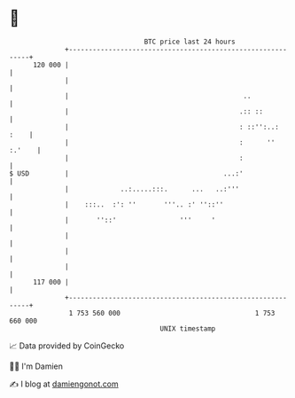 * 👋

#+begin_example
                                     BTC price last 24 hours                    
                 +------------------------------------------------------------+ 
         120 000 |                                                            | 
                 |                                                            | 
                 |                                            ..              | 
                 |                                           .:: ::           | 
                 |                                           : ::'':..:  :    | 
                 |                                           :      '' :.'    | 
                 |                                           :                | 
   $ USD         |                                       ...:'                | 
                 |             ..:.....:::.      ...   ..:'''                 | 
                 |    :::..  :': ''       '''.. :' ''::''                     | 
                 |       ''::'                '''     '                       | 
                 |                                                            | 
                 |                                                            | 
                 |                                                            | 
         117 000 |                                                            | 
                 +------------------------------------------------------------+ 
                  1 753 560 000                                  1 753 660 000  
                                         UNIX timestamp                         
#+end_example
📈 Data provided by CoinGecko

🧑‍💻 I'm Damien

✍️ I blog at [[https://www.damiengonot.com][damiengonot.com]]
